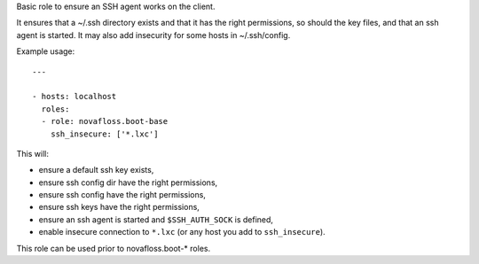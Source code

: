Basic role to ensure an SSH agent works on the client.

It ensures that a ~/.ssh directory exists and that it has the right
permissions, so should the key files, and that an ssh agent is started. It may
also add insecurity for some hosts in ~/.ssh/config.

Example usage::

    ---

    - hosts: localhost
      roles:
      - role: novafloss.boot-base
        ssh_insecure: ['*.lxc']

This will:

- ensure a default ssh key exists,
- ensure ssh config dir have the right permissions,
- ensure ssh config have the right permissions,
- ensure ssh keys have the right permissions,
- ensure an ssh agent is started and ``$SSH_AUTH_SOCK`` is defined,
- enable insecure connection to ``*.lxc`` (or any host you add to
  ``ssh_insecure``).

This role can be used prior to novafloss.boot-* roles.
